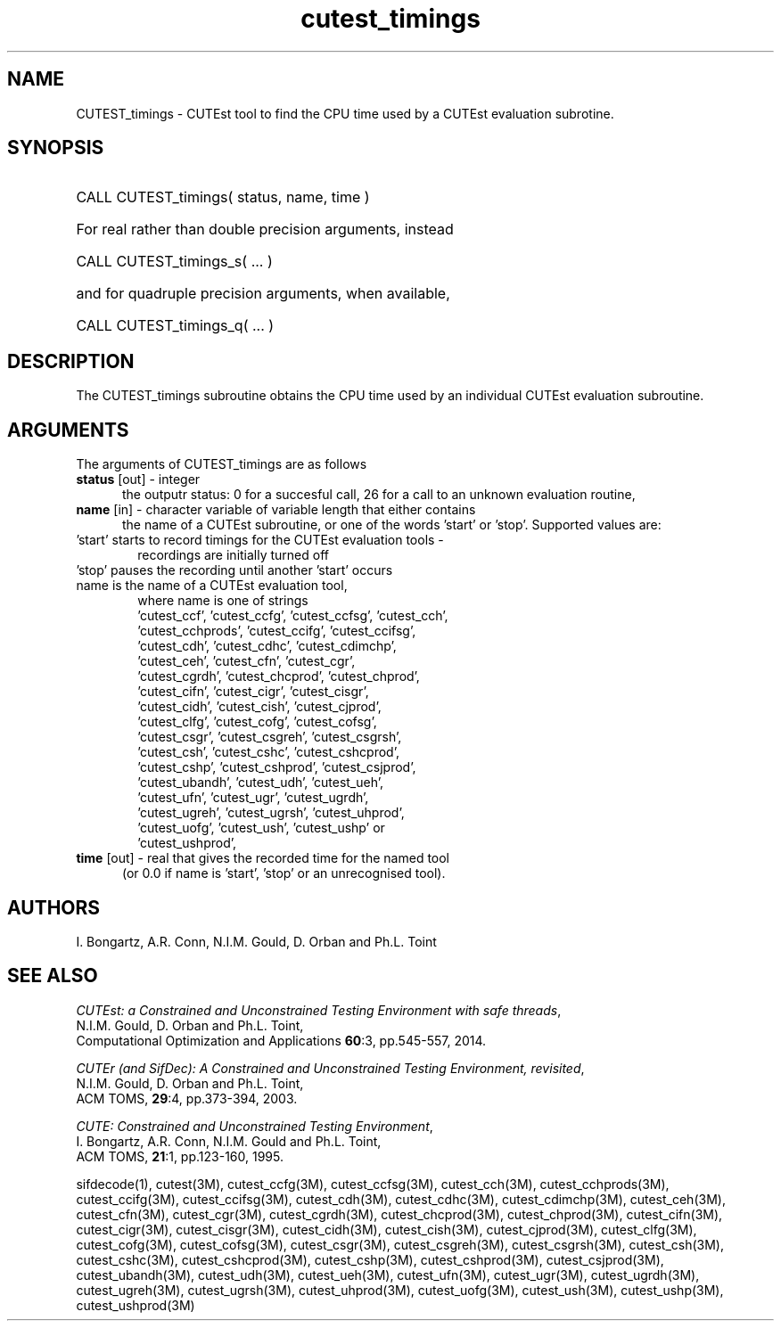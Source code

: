 '\" e  @(#)cutest_timings v1.0 03/2016;
.TH cutest_timings 3 "3 Mar 2016" "CUTEst user documentation" "CUTEst user documentation"
.SH NAME
CUTEST_timings \- CUTEst tool to find the CPU time used by a CUTEst evaluation
subrotine.
.SH SYNOPSIS
.HP 1i
CALL CUTEST_timings( status, name, time )

.HP 1i
For real rather than double precision arguments, instead

.HP 1i
CALL CUTEST_timings_s( ... )

.HP 1i
and for quadruple precision arguments, when available,

.HP 1i
CALL CUTEST_timings_q( ... )

.SH DESCRIPTION
The CUTEST_timings subroutine obtains the CPU time used by an individual
CUTEst evaluation subroutine.

.LP
.SH ARGUMENTS
The arguments of CUTEST_timings are as follows
.TP 5
.B status \fP[out] - integer
the outputr status: 0 for a succesful call, 26 for a call to an unknown
evaluation routine,

.TP 5
.B name \fP[in] - character variable of variable length that either contains
the name of a CUTEst subroutine, or one of the words 'start' or 'stop'.
Supported values are:

.TP 6
 'start' starts to record timings for the CUTEst evaluation tools -
    recordings are initially turned off
.TP
 'stop' pauses the recording until another 'start' occurs
.TP
 name is the name of a CUTEst evaluation tool,
 where name is one of strings
 'cutest_ccf', 'cutest_ccfg', 'cutest_ccfsg', 'cutest_cch',
 'cutest_cchprods', 'cutest_ccifg', 'cutest_ccifsg',
 'cutest_cdh', 'cutest_cdhc', 'cutest_cdimchp',
 'cutest_ceh', 'cutest_cfn', 'cutest_cgr',
 'cutest_cgrdh', 'cutest_chcprod', 'cutest_chprod',
 'cutest_cifn', 'cutest_cigr', 'cutest_cisgr',
 'cutest_cidh', 'cutest_cish', 'cutest_cjprod',
 'cutest_clfg', 'cutest_cofg', 'cutest_cofsg',
 'cutest_csgr', 'cutest_csgreh', 'cutest_csgrsh',
 'cutest_csh', 'cutest_cshc', 'cutest_cshcprod',
 'cutest_cshp', 'cutest_cshprod', 'cutest_csjprod',
 'cutest_ubandh', 'cutest_udh', 'cutest_ueh',
 'cutest_ufn', 'cutest_ugr', 'cutest_ugrdh',
 'cutest_ugreh', 'cutest_ugrsh', 'cutest_uhprod',
 'cutest_uofg', 'cutest_ush', 'cutest_ushp' or
 'cutest_ushprod',
.TP 5
.B time \fP[out] - real that gives the recorded time for the named tool
 (or 0.0 if name is 'start', 'stop' or an unrecognised tool).
.LP
.SH AUTHORS
I. Bongartz, A.R. Conn, N.I.M. Gould, D. Orban and Ph.L. Toint
.SH "SEE ALSO"
\fICUTEst: a Constrained and Unconstrained Testing
Environment with safe threads\fP,
   N.I.M. Gould, D. Orban and Ph.L. Toint,
   Computational Optimization and Applications \fB60\fP:3, pp.545-557, 2014.

\fICUTEr (and SifDec): A Constrained and Unconstrained Testing
Environment, revisited\fP,
   N.I.M. Gould, D. Orban and Ph.L. Toint,
   ACM TOMS, \fB29\fP:4, pp.373-394, 2003.

\fICUTE: Constrained and Unconstrained Testing Environment\fP,
   I. Bongartz, A.R. Conn, N.I.M. Gould and Ph.L. Toint,
   ACM TOMS, \fB21\fP:1, pp.123-160, 1995.

sifdecode(1),
cutest(3M),
cutest_ccfg(3M),
cutest_ccfsg(3M),
cutest_cch(3M),
cutest_cchprods(3M),
cutest_ccifg(3M),
cutest_ccifsg(3M),
cutest_cdh(3M),
cutest_cdhc(3M),
cutest_cdimchp(3M),
cutest_ceh(3M),
cutest_cfn(3M),
cutest_cgr(3M),
cutest_cgrdh(3M),
cutest_chcprod(3M),
cutest_chprod(3M),
cutest_cifn(3M),
cutest_cigr(3M),
cutest_cisgr(3M),
cutest_cidh(3M),
cutest_cish(3M),
cutest_cjprod(3M),
cutest_clfg(3M),
cutest_cofg(3M),
cutest_cofsg(3M),
cutest_csgr(3M),
cutest_csgreh(3M),
cutest_csgrsh(3M),
cutest_csh(3M),
cutest_cshc(3M),
cutest_cshcprod(3M),
cutest_cshp(3M),
cutest_cshprod(3M),
cutest_csjprod(3M),
cutest_ubandh(3M),
cutest_udh(3M),
cutest_ueh(3M),
cutest_ufn(3M),
cutest_ugr(3M),
cutest_ugrdh(3M),
cutest_ugreh(3M),
cutest_ugrsh(3M),
cutest_uhprod(3M),
cutest_uofg(3M),
cutest_ush(3M),
cutest_ushp(3M),
cutest_ushprod(3M)

